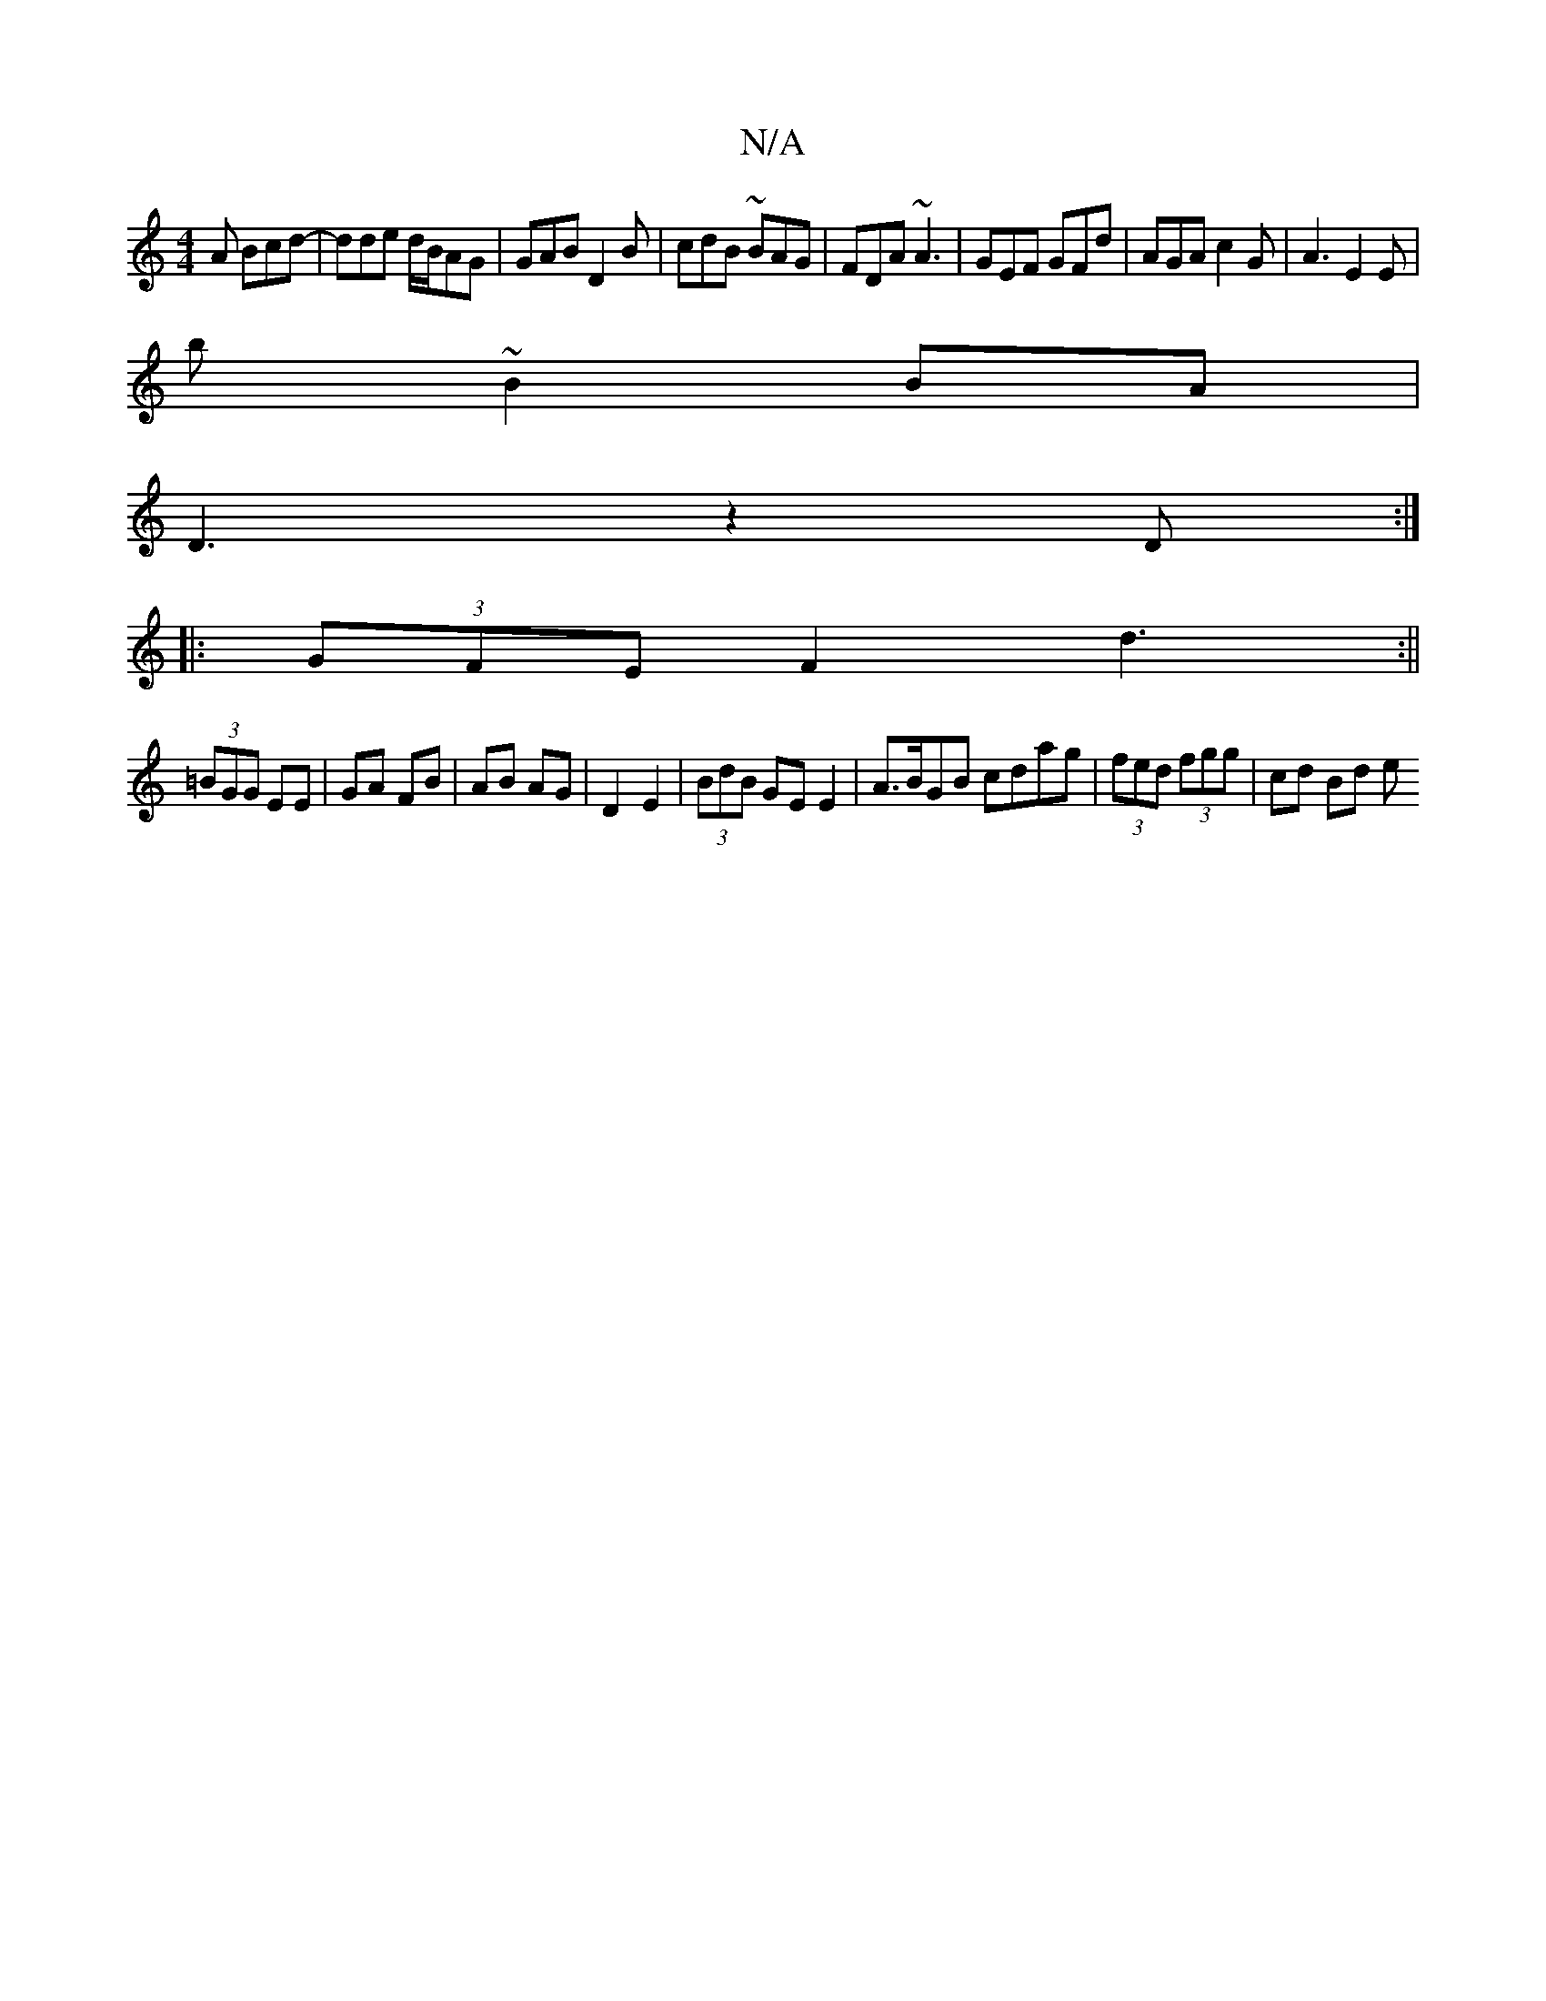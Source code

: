 X:1
T:N/A
M:4/4
R:N/A
K:Cmajor
A Bcd|-dde d/B/AG | GAB D2B | cdB ~BAG | FDA ~A3 | GEF GFd | AGA c2G | A3 E2E |
b ~B2 BA |
D3 z2 D :|
|:(3GFE F2 d3:||
(3=BGG EE | GA FB | AB AG |D2 E2|(3BdB GE E2 | A>BGB cdag | (3fed (3fgg | cd Bd e